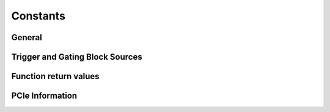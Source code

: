 Constants
---------

General
~~~~~~~
.. doxygengroup:: constants
    :content-only:

.. doxygengroup:: triggerblockdefs
    :content-only:

Trigger and Gating Block Sources
~~~~~~~~~~~~~~~~~~~~~~~~~~~~~~~~

.. doxygengroup:: sourcedefs
    :no-title:

Function return values
~~~~~~~~~~~~~~~~~~~~~~
.. doxygengroup:: funcreturns
    :no-title:

PCIe Information
~~~~~~~~~~~~~~~~

.. doxygengroup:: pciecorrectableerrors
    :no-title:

.. doxygengroup:: pcieuncorrectableerrors
    :no-title: